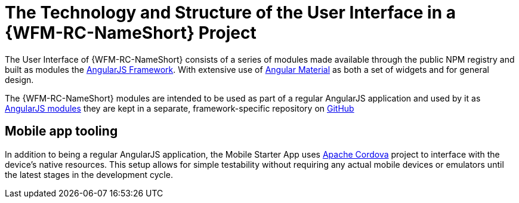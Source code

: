 [id='{context}-ref-ui-technology']
= The Technology and Structure of the User Interface in a {WFM-RC-NameShort} Project

The User Interface of {WFM-RC-NameShort} consists of a series of modules made available through the public NPM registry and built as modules the link:https://angularjs.org/[AngularJS Framework]. With extensive use of link:https://material.angularjs.org/latest/[Angular Material] as both a set of widgets and for general design.

The {WFM-RC-NameShort} modules are intended to be used as part of a regular AngularJS application and used by it as link:https://docs.angularjs.org/guide/module[AngularJS modules] they are kept in a separate, framework-specific repository on link:https://github.com/feedhenry-raincatcher/raincatcher-angularjs/[GitHub]

== Mobile app tooling

In addition to being a regular AngularJS application, the Mobile Starter App uses link:https://cordova.apache.org/[Apache Cordova] project to interface with the device's native resources. This setup allows for simple testability without requiring any actual mobile devices or emulators until the latest stages in the development cycle.
